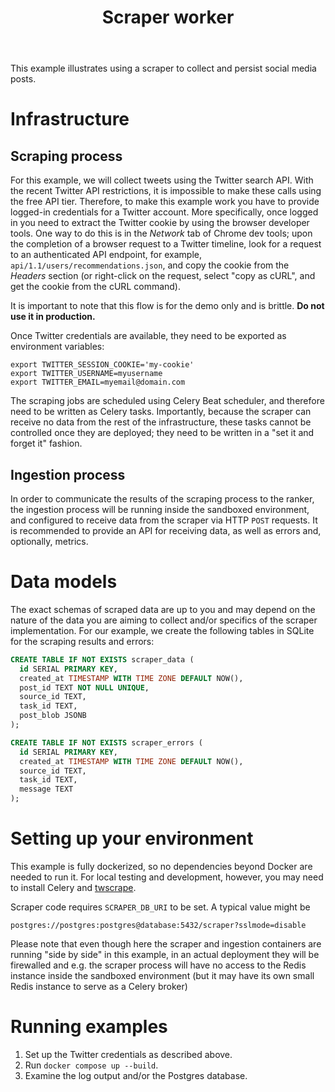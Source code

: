 #+title: Scraper worker

This example illustrates using a scraper to collect and persist social media
posts.

* Infrastructure

** Scraping process

For this example, we will collect tweets using the Twitter search API. With the
recent Twitter API restrictions, it is impossible to make these calls using the
free API tier. Therefore, to make this example work you have to provide
logged-in credentials for a Twitter account. More specifically, once logged in
you need to extract the Twitter cookie by using the browser developer tools. One
way to do this is in the /Network/ tab of Chrome dev tools; upon the completion
of a browser request to a Twitter timeline, look for a request to an
authenticated API endpoint, for example, ~api/1.1/users/recommendations.json~,
and copy the cookie from the /Headers/ section (or right-click on the request,
select "copy as cURL", and get the cookie from the cURL command).

It is important to note that this flow is for the demo only and is brittle. *Do
not use it in production.*

Once Twitter credentials are available, they need to be exported as environment
variables:

#+begin_src shell
export TWITTER_SESSION_COOKIE='my-cookie'
export TWITTER_USERNAME=myusername
export TWITTER_EMAIL=myemail@domain.com
#+end_src

The scraping jobs are scheduled using Celery Beat scheduler, and therefore need
to be written as Celery tasks. Importantly, because the scraper can receive no
data from the rest of the infrastructure, these tasks cannot be controlled once
they are deployed; they need to be written in a "set it and forget it" fashion.

** Ingestion process

In order to communicate the results of the scraping process to the ranker, the
ingestion process will be running inside the sandboxed environment, and
configured to receive data from the scraper via HTTP ~POST~ requests. It is
recommended to provide an API for receiving data, as well as errors and,
optionally, metrics.

* Data models

The exact schemas of scraped data are up to you and may depend on the nature of
the data you are aiming to collect and/or specifics of the scraper
implementation. For our example, we create the following tables in SQLite for
the scraping results and errors:

#+begin_src sql
CREATE TABLE IF NOT EXISTS scraper_data (
  id SERIAL PRIMARY KEY,
  created_at TIMESTAMP WITH TIME ZONE DEFAULT NOW(),
  post_id TEXT NOT NULL UNIQUE,
  source_id TEXT,
  task_id TEXT,
  post_blob JSONB
);

CREATE TABLE IF NOT EXISTS scraper_errors (
  id SERIAL PRIMARY KEY,
  created_at TIMESTAMP WITH TIME ZONE DEFAULT NOW(),
  source_id TEXT,
  task_id TEXT,
  message TEXT
);
#+end_src

* Setting up your environment

This example is fully dockerized, so no dependencies beyond Docker are needed to
run it. For local testing and development, however, you may need to install
Celery and [[https://github.com/vladkens/twscrape.git][twscrape]].

Scraper code requires ~SCRAPER_DB_URI~ to be set. A typical value might be
: postgres://postgres:postgres@database:5432/scraper?sslmode=disable

Please note that even though here the scraper and ingestion containers are
running "side by side" in this example, in an actual deployment they will be
firewalled and e.g.  the scraper process will have no access to the Redis
instance inside the sandboxed environment (but it may have its own small Redis
instance to serve as a Celery broker)

* Running examples

1. Set up the Twitter credentials as described above.
2. Run ~docker compose up --build~.
3. Examine the log output and/or the Postgres database.
